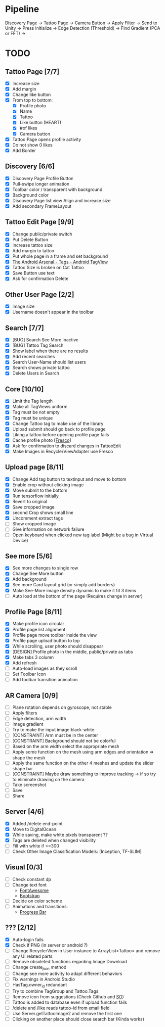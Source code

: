 * Pipeline
Discovery Page -> Tattoo Page -> Camera Button -> Apply Filter -> Send to Unity -> Press Initialize ->
  Edge Detection (Threshold) -> Find Gradient (PCA or FFT) ->
* TODO
** Tattoo Page [7/7]
+ [X] Increase size
+ [X] Add margin
+ [X] Change like button
+ [X] From top to bottom:
  + [X] Profile photo
  + [X] Name
  + [X] Tattoo
  + [X] Like button (HEART)
  + [X] #of likes
  + [X] Camera button
+ [X] Tattoo Page opens profile activity
+ [X] Do not show 0 likes
+ [X] Add Border
** Discovery [6/6]
+ [X] Discovery Page Profile Button
+ [X] Pull-swipe longer animation
+ [X] Toolbar color / transparent with background
+ [X] Background color
+ [X] Discovery Page list view Align and increase size
+ [X] Add secondary FrameLayout
** Tattoo Edit Page [9/9]
+ [X] Change public/private switch
+ [X] Put Delete Button
+ [X] Increase tattoo size
+ [X] Add margin to tattoo
+ [X] Put whole page in a frame and set background
+ [X] [[https://android-arsenal.com/details/1/2566][The Android Arsenal - Tags - Android TagView]]
+ [X] Tattoo Size is broken on Cat Tattoo
+ [X] Save Button use text
+ [X] Ask for confirmation Delete
** Other User Page [2/2]
+ [X] Image size
+ [X] Username doesn't appear in the toolbar
** Search [7/7]
+ [X] [BUG] Search See More inactive
+ [X] [BUG] Tattoo Tag Search
+ [X] Show label when there are no results
+ [X] Add recent searches
+ [X] Search User-Name should list users
+ [X] Search shows private tattoo
+ [X] Delete Users in Search
** Core [10/10]
+ [X] Limit the Tag length
+ [X] Make all TagViews uniform
+ [X] Tag must be not empty
+ [X] Tag must be unique
+ [X] Change Tattoo tag to make use of the library
+ [X] Upload submit should go back to profile page
+ [X] Liking a tattoo before opening profile page fails
+ [X] Cache profile photo [[[https://github.com/facebook/fresco][Fresco]]]
+ [X] Ask for confirmation to discard changes in TattooEdit
+ [X] Make Images in RecyclerViewAdapter use Fresco
** Upload page [8/11]
+ [X] Change Add tag button to textinput and move to bottom
+ [X] Enable crop without clicking image
+ [X] Move submit to the bottom
+ [X] Run tensorflow initially
+ [X] Revert to original
+ [X] Save cropped image
+ [X] second Crop shows small line
+ [X] Uncomment extract tags
+ [ ] Show cropped image
+ [ ] Give information on network failure
+ [ ] Open keyboard when clicked new tag label (Might be a bug in Virtual Device)
** See more [5/6]
+ [X] See more changes to single row
+ [X] Change See More button
+ [X] Add background
+ [X] See more Card layout grid (or simply add borders)
+ [X] Make See-More image density dynamic to make it fit 3 items
+ [ ] Auto load at the bottom of the page (Requires change in server)
** Profile Page [8/11]
+ [X] Make profile icon circular
+ [X] Profile page list alignment
+ [X] Profile page move toolbar inside the view
+ [X] Profile page upload button to top
+ [X] While scrolling, user photo should disappear
+ [X] [DESIGN] Profile photo in the middle, public/private as tabs
+ [X] Make tabs 3 column
+ [X] Add refresh
+ [ ] Auto-load images as they scroll
+ [ ] Set Toolbar Icon
+ [ ] Add toolbar transition animation
** AR Camera [0/9]
+ [ ] Plane rotation depends on gyroscope, not stable
+ [ ] Apply filters
+ [ ] Edge detection, arm width
+ [ ] Image gradient
+ [ ] Try to make the input image black-white
+ [ ] [CONSTRAINT] Arm must be in the center
+ [ ] [CONSTRAINT] Background should not be colorful
+ [ ] Based on the arm width select the appropriate mesh
+ [ ] Apply some function on the mesh using arm edges and orientation => shape the mesh
+ [ ] Apply the same function on the other 4 meshes and update the slider shape bar
+ [ ] [CONSTRAINT] Maybe draw something to improve tracking -> if so try to eliminate drawing on the camera
+ [ ] Take screenshot
+ [ ] Save
+ [ ] Share
** Server [4/6]
+ [X] Added /delete end-point
+ [X] Move to DigitalOcean
+ [X] While saving, make white pixels transparent ??
+ [X] Tags are deleted when changed visibility
+ [ ] Fill with white if <=300
+ [ ] Check Other Image Classification Models: [Inception, TF-SLIM]
** Visual [0/3]
+ [ ] Check constant dp
+ [ ] Change text font
  + [[http://fontawesome.io][FontAwesome]]
  + [[https://github.com/Bearded-Hen/Android-Bootstrap][Bootstrap]]
+ [ ] Decide on color scheme
+ [ ] Animations and transitions:
  + [[https://github.com/castorflex/SmoothProgressBar?utm_source=android-arsenal.com&utm_medium=referral&utm_campaign=370][Progress Bar]]
** ??? [2/12]
+ [X] Auto-login fails
+ [X] Check if PNG (in server or android ?)
+ [ ] Change RecyclerView in User instance to ArrayList<Tattoo> and remove any UI related parts
+ [ ] Remove obsoleted functions regarding Image Download
+ [ ] Change create_json method
+ [ ] Change see more activity to adapt different behaviors
+ [ ] Fix warnings in Android Studio
+ [ ] HasTag.owner_id redundant
+ [ ] Try to combine TagGroup and Tattoo.Tags
+ [ ] Remove icon from suggestions (Check Github and [[http://stackoverflow.com/questions/30808150/toolbar-search-suggestions-theming][SO]])
+ [ ] Tattoo is added to database even if upload function fails
+ [ ] /delete and /like reads tattoo-id from email field
+ [ ] Use Server.getTattooImage2 and remove the first one
+ [-] Clicking on another place should close search bar (Kinda works)
